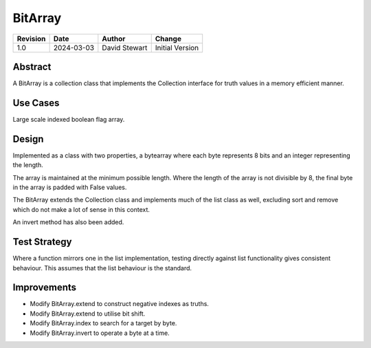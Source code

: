 BitArray
========

+----------+------------+-------------------+--------------------------------+
| Revision | Date       | Author            | Change                         |
+==========+============+===================+================================+
| 1.0      | 2024-03-03 | David Stewart     | Initial Version                |
+----------+------------+-------------------+--------------------------------+

Abstract
--------

A BitArray is a collection class that implements the Collection interface for
truth values in a memory efficient manner.

Use Cases
---------

Large scale indexed boolean flag array.

Design
------

Implemented as a class with two properties, a bytearray where each byte
represents 8 bits and an integer representing the length.

The array is maintained at the minimum possible length. Where the length of
the array is not divisible by 8, the final byte in the array is padded with
False values.

The BitArray extends the Collection class and implements much of the list
class as well, excluding sort and remove which do not make a lot of sense
in this context.

An invert method has also been added.

Test Strategy
-------------

Where a function mirrors one in the list implementation, testing directly
against list functionality gives consistent behaviour. This assumes that
the list behaviour is the standard.

Improvements
------------

- Modify BitArray.extend to construct negative indexes as truths.
- Modify BitArray.extend to utilise bit shift.
- Modify BitArray.index to search for a target by byte.
- Modify BitArray.invert to operate a byte at a time.
